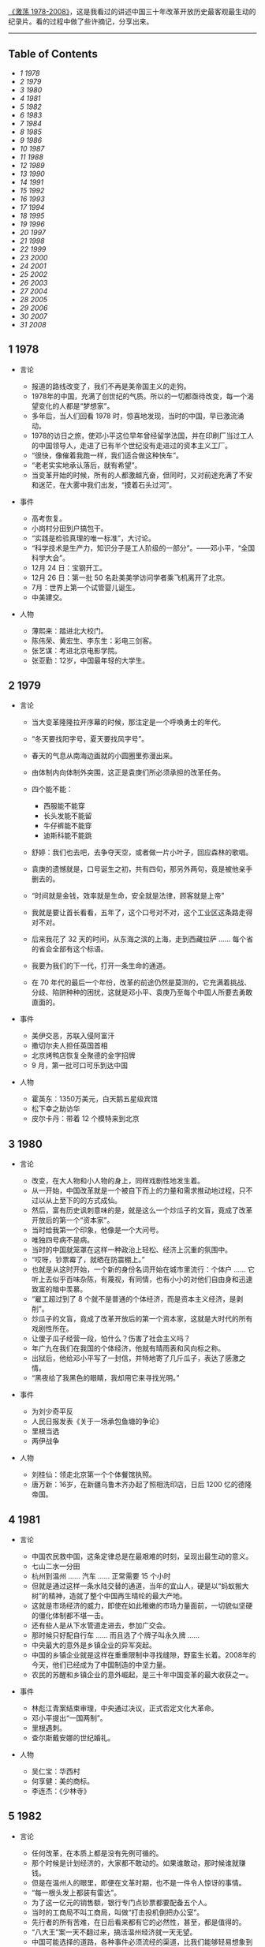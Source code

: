 [[http://movie.douban.com/subject/3817380/][《激荡 1978-2008》]]，这是我看过的讲述中国三十年改革开放历史最客观最生动的纪录片。看的过程中做了些许摘记，分享出来。

--------------

<<table-of-contents>>
** Table of Contents
<<text-table-of-contents>>

- [[sec-1][1 1978]]
- [[sec-2][2 1979]]
- [[sec-3][3 1980]]
- [[sec-4][4 1981]]
- [[sec-5][5 1982]]
- [[sec-6][6 1983]]
- [[sec-7][7 1984]]
- [[sec-8][8 1985]]
- [[sec-9][9 1986]]
- [[sec-10][10 1987]]
- [[sec-11][11 1988]]
- [[sec-12][12 1989]]
- [[sec-13][13 1990]]
- [[sec-14][14 1991]]
- [[sec-15][15 1992]]
- [[sec-16][16 1993]]
- [[sec-17][17 1994]]
- [[sec-18][18 1995]]
- [[sec-19][19 1996]]
- [[sec-20][20 1997]]
- [[sec-21][21 1998]]
- [[sec-22][22 1999]]
- [[sec-23][23 2000]]
- [[sec-24][24 2001]]
- [[sec-25][25 2002]]
- [[sec-26][26 2003]]
- [[sec-27][27 2004]]
- [[sec-28][28 2005]]
- [[sec-29][29 2006]]
- [[sec-30][30 2007]]
- [[sec-31][31 2008]]

#+BEGIN_HTML
  <div id="outline-container-1" class="outline-2">
#+END_HTML

** 1 1978
#+BEGIN_HTML
  <div id="text-1" class="outline-text-2">
#+END_HTML

- 言论  

   -   报道的路线改变了，我们不再是美帝国主义的走狗。
   -  1978年的中国，充满了创世纪的气质。所以的一切都亟待改变，每一个渴望变化的人都是“梦想家”。
   -  多年后，当人们回看 1978 时，惊喜地发现，当时的中国，早已激流涌动。
   -  1978的访日之旅，使邓小平这位早年曾经留学法国，并在印刷厂当过工人的中国领导人，走进了已有半个世纪没有走进过的资本主义工厂。
   -  “很快，像催着我跑一样，我们适合做这种快车”。
   -  “老老实实地承认落后，就有希望”。
   -  当变革开始的时候，所有的人都激越亢奋，但同时，又对前途充满了不安和迷茫，在大雾中我们出发，“摸着石头过河”。

- 事件  

   -   高考恢复。
   -  小岗村分田到户搞包干。
   -  “实践是检验真理的唯一标准”，大讨论。
   -  “科学技术是生产力，知识分子是工人阶级的一部分”。------邓小平，“全国科学大会”。
   -  12月 24 日：宝钢开工。
   -  12月 26 日：第一批 50 名赴美美学访问学者乘飞机离开了北京。
   -  7月：世界上第一个试管婴儿诞生。
   -  中美建交。

- 人物  

   -   薄熙来：踏进北大校门。
   -  陈伟荣、黄宏生、李东生：彩电三剑客。
   -  张艺谋：考进北京电影学院。
   -  张亚勤：12岁，中国最年轻的大学生。

#+BEGIN_HTML
  </div>
#+END_HTML

#+BEGIN_HTML
  </div>
#+END_HTML

#+BEGIN_HTML
  <div id="outline-container-2" class="outline-2">
#+END_HTML

** 2 1979
#+BEGIN_HTML
  <div id="text-2" class="outline-text-2">
#+END_HTML

- 言论  

   -   当大变革隆隆拉开序幕的时候，那注定是一个呼唤勇士的年代。
   -  “冬天要找阳字号，夏天要找风字号”。
   -  春天的气息从南海边画就的小圆圈里弥漫出来。
   -  由体制内向体制外突围，这正是袁庚们所必须承担的改革任务。
   -  四个能不能：

      -  西服能不能穿  
      -   长头发能不能留  
      -   牛仔裤能不能穿  
      -   迪斯科能不能跳  

   -   舒婷：我们也去吧，去争夺天空，或者做一片小叶子，回应森林的歌唱。
   -  袁庚的遗憾就是，口号诞生之初，共有四句，那另外两句，竟是被他亲手删去的。
   -  “时间就是金钱，效率就是生命，安全就是法律，顾客就是上帝”
   -  我就是要让首长看看，五年了，这个口号对不对，这个工业区这条路走得对不对。
   -  后来我花了 32 天的时间，从东海之滨的上海，走到西藏拉萨  ...... 每个省的省会全部有这个标语。
   -  我要为我们的下一代，打开一条生命的通道。
   -  在 70 年代的最后一个年份，改革的前途仍然是莫测的，它充满着挑战、分歧、陷阱种种的困扰，这就是邓小平、袁庚乃至每个中国人所要去勇敢直面的。

- 事件  

   -   美伊交恶，苏联入侵阿富汗  
   -   撒切尔夫人担任英国首相  
   -   北京烤鸭店恢复全聚德的金字招牌  
   -  9 月，第一批可口可乐到达中国  

-  人物  

   -   霍英东：1350万美元，白天鹅五星级宾馆  
   -   松下幸之助访华  
   -   皮尔卡丹：带着 12 个模特来到北京  

#+BEGIN_HTML
  </div>
#+END_HTML

#+BEGIN_HTML
  </div>
#+END_HTML

#+BEGIN_HTML
  <div id="outline-container-3" class="outline-2">
#+END_HTML

** 3 1980
#+BEGIN_HTML
  <div id="text-3" class="outline-text-2">
#+END_HTML

-  言论  

   -   改变，在大人物和小人物的身上，同样戏剧性地发生着。
   -  从一开始，中国改革就是一个被自下而上的力量和需求推动地过程，只不过以从上至下的的方式成仙。
   -  然后，富有历史讽刺意味的是，就是这么一个炒瓜子的文盲，竟成了改革开放后的第一个“资本家”。
   -  当时给我第一个印象，他像是一个大问号。
   -  唯独四号病不是病。
   -  当时的中国就笼罩在这样一种政治上轻松、经济上沉重的氛围中。
   -  “哎呀，钞票霉了，就晒在防震棚上。”
   -  也就是从这时开始，一个新的身份名词开始在城市里流行：个体户  ...... 它听上去似乎百味杂陈，有蔑视，有同情，也有小小的对他们自由身和迅速致富的暗中羡慕。
   -  “雇工超过到了 8 个就不是普通的个体经济，而是资本主义经济，是剥削”。
   -  炒瓜子的文盲，竟成了改革开放后的第一个资本家，这就是大时代的所有戏剧性所在。
   -  让傻子瓜子经营一段，怕什么？伤害了社会主义吗？
   -  年广九在我们在我国的个体经济，他就有晴雨表和风向标之称。
   -  出狱后，他给邓小平写了一封信，并特地寄了几斤瓜子，表达了感激之情。
   -  “黑夜给了我黑色的眼睛，我却用它来寻找光明。”

- 事件  

   -   为刘少奇平反  
   -   人民日报发表《关于一场承包鱼塘的争论》
   -  里根当选  
   -   两伊战争  

-  人物  

   -   刘桂仙：领走北京第一个个体餐馆执照。
   -  唐万新：16岁，在新疆乌鲁木齐办起了照相洗印店，日后 1200 忆的德隆帝国。

#+BEGIN_HTML
  </div>
#+END_HTML

#+BEGIN_HTML
  </div>
#+END_HTML

#+BEGIN_HTML
  <div id="outline-container-4" class="outline-2">
#+END_HTML

** 4 1981
#+BEGIN_HTML
  <div id="text-4" class="outline-text-2">
#+END_HTML

- 言论  

   -   中国农民救中国，这条定律总是在最艰难的时刻，呈现出最生动的意义。
   -  七山二水一分田  
   -   杭州到温州  ...... 汽车  ...... 正常需要 15 个小时  
   -   但就是通过这样一条水陆交替的通道，当年的宜山人，硬是以“蚂蚁搬大树”的精神，造就了整个中国再生晴纶的最大产地。
   -  这就是市场经济的威力，即使在如此稚嫩的市场力量面前，一切貌似坚硬的僵化体制都不堪一击。
   -  还有些人是从下水管道走进去，参加广交会。
   -  那时候只好配自行车  ...... 而且选了个牌子叫永久牌  ......
   -   中央最大的意外是乡镇企业的异军突起。
   -  中国的乡镇企业就是这样在重重限制中寻找缝隙，野蛮生长着。2008年的今天，他们已经成为了中国制造的中坚力量。
   -  农民的苏醒和乡镇企业的意外崛起，是三十年中国变革的最大收获之一。

- 事件  

   -   林彪江青案结束审理，中央通过决议，正式否定文化大革命。
   -  邓小平提出“一国两制”。
   -  里根遇刺。
   -  查尔斯戴安娜的世纪婚礼。

- 人物  

   -   吴仁宝：华西村  
   -   何享健：美的商标。
   -  李连杰：《少林寺》

#+BEGIN_HTML
  </div>
#+END_HTML

#+BEGIN_HTML
  </div>
#+END_HTML

#+BEGIN_HTML
  <div id="outline-container-5" class="outline-2">
#+END_HTML

** 5 1982
#+BEGIN_HTML
  <div id="text-5" class="outline-text-2">
#+END_HTML

- 言论  

   -   任何改革，在本质上都是没有先例可循的。
   -  那个时候是计划经济的，大家都不敢动的。如果谁敢动，那时候谁就赚钱。
   -  但是在温州人的眼里，即便在文革时期，也不是一件令人惊讶的事情。
   -  “每一根头发上都装有雷达”。
   -  为了这一亿元的销售额，银行专门点钞票都要配备五个人。
   -  当时的工商局不叫工商局，叫做“打击投机倒把办公室”。
   -  先行者的所有苦难，在日后看来都有它的必然性，甚至，都是值得的。
   -  “八大王”案一天不翻过来，搞活温州经济就一天无望。
   -  中国可能选择的道路，各种事件必须流经的渠道，比我们能够轻易想象到的，更窄。

- 事件  

   -   十二大：建设有中国特色社会主义。
   -  温州八大王。
   -  第三次人口普查，中国人过 10 亿。
   -  乃基和易利讯正式进入中国。

- 人物  

   -   刘永好：开始创业。
   -  任正非：转业到深圳。
   -  山口百会：《血疑》
   -  韩庆生：入狱，“技术投机倒把罪”。

#+BEGIN_HTML
  </div>
#+END_HTML

#+BEGIN_HTML
  </div>
#+END_HTML

#+BEGIN_HTML
  <div id="outline-container-6" class="outline-2">
#+END_HTML

** 6 1983
#+BEGIN_HTML
  <div id="text-6" class="outline-text-2">
#+END_HTML

- 言论  

   -   每个人对于他所属于的社会都负有责任，那个社会的弊病他也有一份。
   -  党是妈，厂是家，没钱找妈要，缺啥从家拿。
   -  在国营企业里，工人的身份是可以世袭的。
   -  饭碗虽然是铁的，但里面却是空的。
   -  上不封顶，下不保底  
   -   工钱工钱，做工才有钱  ...... 劳动劳动，劳动才有保。
   -  当时的上海只有三块广告牌，一块是日本三洋的广告，一块是中华牙膏的广告，一块就是他海盐衬衫总厂双燕牌衬衣的广告，竖在嵩山电影院上。
   -  在党报系统，在建国以来报道最多的先进人物，一个是雷锋，一个是焦裕禄，一个就是步鑫生。
   -  当一个企业家被政治化的光环笼罩的时候，悲剧的影子就已经蹑足而至了。
   -  只有厅局级以上的参观者，才能见到步鑫生本人，其他人一律只听录音报告。
   -  所以当时海盐城里变成，菜场里买菜的人，都穿了一套步鑫生产的西装。
   -  《一人沉浮，千人评说》
   -  回望三十年，很多事非已不再重要，今天，我们要向步鑫生致敬，这是他应得的。

- 事件  

   -   第一届春节联欢晚会。
   -  中国第一次依靠自己的力量，基本解决了 10 亿人口的吃饭问题。
   -  美国”先驱者“10号飞出太阳系。
   -  第一辆桑塔纳轿车在上海组装成功。

- 人物  

   -   郑俊怀：开始伊利之路  
   -   张海迪：“优秀共青团员”称号  
   -   小鹿纯子：《排球女将》
   -  宗庆后  

#+BEGIN_HTML
  </div>
#+END_HTML

#+BEGIN_HTML
  </div>
#+END_HTML

#+BEGIN_HTML
  <div id="outline-container-7" class="outline-2">
#+END_HTML

** 7 1984
#+BEGIN_HTML
  <div id="text-7" class="outline-text-2">
#+END_HTML

-  言论  

   -   人们注意到，老人特意将落款写成 1984 年1月 26 日，表明他在离开深圳那一天的时候，已经有了这个评价。
   -  所有在商业获得成功的人，都是冒险家、变革家和实干家，三十年来的中国，也不例外。
   -  当年，王石正是在这里倒玉米饲料，掘得了“第一桶金”。
   -  39000块钱对于一个工程师来讲，可能是接近他一生收入的总和了，不算退休金的话。
   -  当万科、联想、海尔、健力宝等企业，集束式地诞生在 1984 年的时候，我们不得不给这一年定义一个名词：公司元年。
   -  手术刀不如剃头刀，搞原子弹不如卖茶叶蛋的。
   -  更多的人是从赚钱回到赚钱，王石可能从最开始的赚钱，慢慢慢慢地过度到了做一个企业，做一份很好的事业。
   -  王石亲自带队上街推销股票。
   -  “君万风波”是第一股东对一家上市公司的经营提出异议。
   -  不当老板是王石最伟大也最成功的地方。
   -  成功属于这样的人们，他们抓住了被别人看作障碍的机遇。

- 事件  

   -   奥运会金牌“零的突破”。
   -  温饱两字不再是梦想。
   -  改革主战场从农村转向城市。
   -  中关村，两海两通。
   -  AT&T被拆分。
   -  福建 55 位厂长发表：《请给我们松绑》
   -  健力宝诞生，“中国魔水”
   -  AIDS病毒被发现。

- 人物  

   -   张瑞敏：开始去山东当厂长  
   -   柳传志：开始创立联想  
   -   潘宁：手工锤敲出两台冰箱，科龙的前身。
   -  赵新先：“三九胃泰“，深圳笔架山  
   -   迈克戴尔：退学  
   -   桑迪和伦纳迪：五美元注册了  cisco

#+BEGIN_HTML
  </div>
#+END_HTML

#+BEGIN_HTML
  </div>
#+END_HTML

#+BEGIN_HTML
  <div id="outline-container-8" class="outline-2">
#+END_HTML

** 8 1985
#+BEGIN_HTML
  <div id="text-8" class="outline-text-2">
#+END_HTML

-  言论  

   -   在恐惧中诞生的渴望，即是强大的，也是带有破坏力的，在整个 80 年代，对物质短缺的恐惧以及对急速扩大生产的渴望，构成了商业世界的所有矛盾与表象。
   -  从没有到有，就是个“填空白时期”。
   -  中国的这个消费能级增长非常快，就在闲谈之间，中国的消费能级就从“百元级”跨进了“千元级”，一步就跨进去了。
   -  中国的事情往往会一哄而上，一旦气候合适，就会形成野蛮生长。
   -  当时的人们，对于能够在自己的品牌上，加一个洋后缀，感到兴奋不已。
   -  黄牛，黑市上的一张彩电票子，能达到一千元左右。
   -  你不知道现在的老百姓都喜欢喝咖啡。
   -  当商业精灵从禁锢中释放出来的时候，它往往是过度兴奋的，是忙乱的，是无序的，它的成熟需要一个渐进的过程。
   -  当时的引进浪潮有两个特点，一个是无序性，一个是同质化。
   -  繁荣本身已经埋下毁灭的种子。

- 事件 

   -  “一龙生九子”
   -  “浪潮消费”
   -  “诸侯经济”
   -  中国第一个南极考察站长城站建成。
   -  “君子兰泡沫”
   -  9月 10 日，第一个教师节。

- 人物  

   -   王选：计算机激光照排系统 
   -  《艾柯卡自传》
   -  “打工皇后”吴士宏辞职进入 IBM 公司  
   -   周润发：《上海滩》开播  

#+BEGIN_HTML
  </div>
#+END_HTML

#+BEGIN_HTML
  </div>
#+END_HTML

#+BEGIN_HTML
  <div id="outline-container-9" class="outline-2">
#+END_HTML

** 9 1986
#+BEGIN_HTML
  <div id="text-9" class="outline-text-2">
#+END_HTML

-  言论  

   -   一个人的生命的戏剧性，往往是时代赋予他的。因此，在这个人的身上所展现出来的意义，便天然地带有时代的伟大与局限。
   -  他把皮儿卡丹当成了羊皮袄。
   -  “砖头砸死人不偿命”。
   -  他用看得见的富裕来抵抗所有的质疑。
   -  我看到七八条大汉坐在那个地方在抽烟、休息，每个人的桌子上放着一个王八盒子。
   -  “有财更有才，来才更来财”。
   -  在一个梦想与狂想交织的年代，禹作敏式的农民企业家想要扮演一个更大的角色，这是所有悲喜剧的根源所在。
   -  “中国改革的三大典型，南有深圳，北有首钢，中间还有一个大邱庄”。
   -  “应当把那个土字去掉，我就是皇帝”。
   -  而在村边的乱草中，人们已经无法找到禹作敏的坟墓了。
   -  他用农民式的勇敢打碎了贫穷的锁链，而也因为农民式的劣根性付出了惨重的代价，他的勇敢和代价是一代中国农民走向进步的全部缩影。

- 事件  

   -   挑战者号意外爆炸。
   -  切尔诺贝利核事故。
   -  沈阳防暴器械厂是建国以来第一家宣告破产的企业，中国企业从此有了退出机制。
   -  上海飞乐股票。

- 人物  

   -   陈永贵：担任过国务院副总理的农民，酣睡中去世。
   -  杨元庆：从上海交大毕业，加入联想。
   -  张朝阳：从清华毕业，赴美 MIT 留学。
   -  荣智健：加入中信泰富。
   -  崔健：《一无所有》
   -  北岛、顾城：诗歌风靡全国。

#+BEGIN_HTML
  </div>
#+END_HTML

#+BEGIN_HTML
  </div>
#+END_HTML

#+BEGIN_HTML
  <div id="outline-container-10" class="outline-2">
#+END_HTML

** 10 1987
#+BEGIN_HTML
  <div id="text-10" class="outline-text-2">
#+END_HTML

- 言论  

   -   在 1987，打开国门已经是一种共识，但是，因此而引发的冲撞和误解，确实人们始料未及的。
   -  我 24 小时之内会把这条路封掉。
   -  你别看他在马路上开的时候，他的面板什么的都很平很光滑，但你看你都会吓一跳，那真的是工人师傅拿着榔头铛铛裆，这么一榔头一榔头敲出来的。
   -  上海汽车厂全面的产量（三千量）还不敌外国的汽车公司一天的产量。
   -  在这次引资中，中国经济界第一次接触到了“合资”这个概念。
   -  “我是中华人民共和国机械工业部部长，我叫周子健，我要见你们厂长”。
   -  德国人马丁在参与项目谈判之余，甚至还参与了中国第一部合资法的起草。
   -  开放是一个渐进的过程，它不仅需要试探、约定和融合，在某些时刻，它还需要妥协。
   -  初则学商战于外人，继则与外人商战，非富无以保邦，非强无以保富。

- 事件  

   -   大兴安岭火灾。
   -  肯德基在北京前门正式开出了它在中国的第一家店。

- 人物  

   -   宗庆后：开办娃哈哈  
   -   怀汉新：黄江保健品厂，后来的“太阳神”
   -  任正非：创办华为  
   -   费翔：《冬天里的一把火》

#+BEGIN_HTML
  </div>
#+END_HTML

#+BEGIN_HTML
  </div>
#+END_HTML

#+BEGIN_HTML
  <div id="outline-container-11" class="outline-2">
#+END_HTML

** 11 1988
#+BEGIN_HTML
  <div id="text-11" class="outline-text-2">
#+END_HTML

- 言论  

   -  1988 年的“物价闯关”，是三十多年改革史上为数不多，也是最惊心动魄的一次失败实验。
   -  一斤肉两斤蛋三斤鱼。
   -  此前，中国的价格一直都是计划控制，连火柴上涨几分钱，都需要政治局开会讨论决定。
   -  价格改革，就是把价格放开，而在老百姓看来，价格放开，就是涨价。
   -  放调结合双轨制。
   -  十亿人民九亿倒，还有一亿在寻找。
   -  当我们用“闯关”这个词汇，来定义一场经济改革的时候，它的内在风险和悲壮气息，便最直接地呈现了出来。
   -  上海居民购买铝锅要以旧换新，一只换购一只，新婚户要凭女方 1988 年8月 29 日以后的结婚证书和户口簿，才可以购买铝锅两只，铝壶一只。
   -  捧起饭碗吃肉，撂下筷子骂娘。
   -  改革是一场非常复杂，非常艰巨的革命，理想化的方案是没有，不可能一帆风顺，不可能一改就灵。

- 事件  

   -   天安门城楼开始对普通百姓开放。
   -  海南岛正式成为中国的第三十一的省和最大的经济特区。

- 人物  

   -   高西庆、王波明：从华尔街回到北京，筹建中国的股票交易所。
   -  王文京：创办用友软件公司  
   -   王朔：四部作品上荧幕，“王朔年”
   -  杨百万：倒卖国库券  

#+BEGIN_HTML
  </div>
#+END_HTML

#+BEGIN_HTML
  </div>
#+END_HTML

#+BEGIN_HTML
  <div id="outline-container-12" class="outline-2">
#+END_HTML

** 12 1989
#+BEGIN_HTML
  <div id="text-12" class="outline-text-2">
#+END_HTML

-  言论  

   -   中国改革的伟大及戏剧性，正体现在它对自身惰性的对抗，以及一次次的悲壮突围。
   -  “钓鱼工程”
   -  企业的退出机制没有  ...... 该死的企业死不了，应该活下去的企业也活不好。
   -  在凶险时求生机，于无声处听惊雷，这就是 1989 年的中国。
   -  于是从这时候开始，在开往全国各地的火车上，出现了一个个匆忙的身影，他们被成为“讨债大军”。当时一些国营中小企业，甚至有超过一半的人被派出去讨论。
   -  当年，纠缠不清的三角债，还早就了一批讨债能人。
   -  “省长一支笔”。
   -  在朱镕基紧逼之下，全国的清理工作有了一定的进展，但直到 1992 年小平南巡，中国经济重新活跃之后，三角债问题才彻底解决。
   -  即使在最最低潮的时刻，中国仍然在改革的轨道上艰难前进，这是三十年留给后人的最弥足珍贵的精神财富。

- 事件  

   -   北京，易货博览会，完成交易额 8 亿多人民币。
   -  在这年的春夏之交，北京，发生了一场政治风波。
   -  10月，希望工程在北京设立。
   -  日本三菱房地产公司宣布收购洛克菲勒中心，媒体惊呼“美国的象征被日本人买走了”。
   -  柏林墙倒塌，冷战结束了。

- 人物  

   -   蒋锡培：将自己投资 180 万的电缆厂捐给集体。
   -  史玉柱：卖汉卡成了百万富翁。
   -  裘伯君：写出中国第一个商业软件 WPS。
   -  齐秦：《大约在冬季》

#+BEGIN_HTML
  </div>
#+END_HTML

#+BEGIN_HTML
  </div>
#+END_HTML

#+BEGIN_HTML
  <div id="outline-container-13" class="outline-2">
#+END_HTML

** 13 1990
#+BEGIN_HTML
  <div id="text-13" class="outline-text-2">
#+END_HTML

- 言论  

   -   中国的改革浪潮正是从这一年开始，从南方悄然北上，驻足于长江三角洲。
   -  在 1990 年，你听到了吗？火车重新启动的隆隆声响；你看到了吗？变革的大风让旗帜重新飞扬。
   -  什么叫“白织公司”......厂里边根本就赚不到钱了  ......
   -   只有浦东宣布开发开放，带动上海的开发开放，才是中国改革开放的大门，向全世界敞开。事实上邓小平也曾对此做出过自己的解释，考虑深圳开放是因为它对着香港，开放珠海是因为它对着澳门，开放厦门是因为它对着台湾，开放海南汕头是因为它们对着东南亚，而浦东就不一样了，浦东面对的是太平洋，是欧美，是全世界。就这样，浦东开放的方向被确定下来了，这就是，成为太平洋西岸的金融中心。
   -  当时实际上只有两种股票，一个叫“小飞乐”，一个叫“延中实业”。
   -  “老子今天出 50 块钱，当一回股东老板”。
   -  股市及资本在中国的复活，意味着计划经济的最后一块基石，被猛然击碎。
   -  如果说，在整个 80 年代，以深圳特区为标志，是一个“广东时代”，那么从 90 年代的第一个春天起，以浦东开发为起点，一个全新的“上海时代”拉开了序幕。
   -  开业那天，挂牌交易的只有 8 支股票，俗称“老八股”。
   -  不过，无论创市的过程是怎样的稚拙忙乱，中国的资本市场，还是在 90 年底形成了自己的双市格局。
   -  中国的老百姓，在经过对股票这一事物的短暂“恐惧”之后，瞬间迸发出集体狂热，个人投资意识也从那时候开始显现。
   -  轰隆隆的雷雨声在我的窗前，怎么也难忘记你离去的转变，孤单单的身影后寂寥的心情，永远无怨的是我的双眼。

- 事件  

   -   联想：“人类失去联想，世界将会怎样？”
   -  哈勃望远镜  
   -   东欧巨变  

-  人物  

   -   杨怀定：“杨百万”
   -  张近东：苏宁交家电  
   -   倪润峰：长虹成为全国最大的彩电企业。
   -  汪国真：《年轻的风》
   -  尉文渊：上海证券交易所第一任总经理。

#+BEGIN_HTML
  </div>
#+END_HTML

#+BEGIN_HTML
  </div>
#+END_HTML

#+BEGIN_HTML
  <div id="outline-container-14" class="outline-2">
#+END_HTML

** 14 1991
#+BEGIN_HTML
  <div id="text-14" class="outline-text-2">
#+END_HTML

- 言论  

   -   当“商战”这个名词出现在中国报刊的时候，它意味着短缺经济的彻底终结，一个物质过剩的新时代开始了。
   -  在当时的郑州市，消费者有史以来，第一次感受到我是上帝  
   -   中原之行哪里去，中原亚细亚  
   -   竞争是市场活力的催化剂，所有的参与者，要么被它激活，要么被它淘汰，在郑州商战中，中国人第一次见识了这条市场经济的游戏规则。
   -  就是因为第一轮商战，给郑州市培养了一大批商业人才，使得郑州市的整个商业的平均水平有了一个大幅度的提升，所以说到了后来“狼来了”的时候，其实郑州市的商业已经都成熟了，完全足以应对了。
   -  一个恢复自信的中国又回来了，商业的细胞开始复苏，一切都变得更加的忙乱而骚动，一切，让我们重新想象。

- 事件  

   -   委屈奖  
   -   抄价格，做调整  

-  人物  

   -   王遂舟  
   -   潍坊市长，陈光，陈卖光  
   -   王均瑶，胆大包天  
   -   皇甫平  

#+BEGIN_HTML
  </div>
#+END_HTML

#+BEGIN_HTML
  </div>
#+END_HTML

#+BEGIN_HTML
  <div id="outline-container-15" class="outline-2">
#+END_HTML

** 15 1992
#+BEGIN_HTML
  <div id="text-15" class="outline-text-2">
#+END_HTML

-  言论  

   -   回首过往，南巡讲话对于决定中国改革的走向，加速经济发展所起到的作用之大，真是怎么估量都不过分。
   -  历史的灵感往往一闪而过，这种难忘的非常时刻并不多见，在很多人的记忆中，1992年，正是这样的非常时刻。
   -  在意识形态领域，它果断地终止了“姓资姓社”之类的讨论，是继 1978 年之后的第二次思想大解放。
   -  中国改革，90年代之前可逆，90年代后不可逆。
   -  在北京，每个月就会多出 2000 家公司来，到了 8 月22日，全北京库存的公司执照竟然全部发光，不得不紧急从天津调运一万个执照来救急。
   -  有趣的是，王石也送了，送了两车皮罐头，王石当时是贸易公司。
   -  八十年代是一个制造的年代，会生产，是一个优秀的企业家；到了九十年代，流通型企业家成了一个国家的英雄。
   -  上帝欲使人灭亡，必先使其疯狂。
   -  他是伟人，伟人是不管具体事情的，但具体的事情总要有人管的呀。“泥足伟人”
   -  在一个风云激荡的岁月，一代中国人在逼近现代商业文明时的种种追求与狂想，甚至他们的浮躁与幼稚，都是应该受到尊重的，让我们给悲剧一些掌声。

- 事件  

   -  92 派 

- 人物  

   -   牟其中：罐头换飞机  
   -   何阳：点子大王  
   -   迟斌元受珠海政府重奖  
   -   仰融带领华晨在纽交所上市  
   -   吕梁：百万股民炒深圳  
   -   克林顿：二战后美国最长的经济繁荣期  

#+BEGIN_HTML
  </div>
#+END_HTML

#+BEGIN_HTML
  </div>
#+END_HTML

#+BEGIN_HTML
  <div id="outline-container-16" class="outline-2">
#+END_HTML

** 16 1993
#+BEGIN_HTML
  <div id="text-16" class="outline-text-2">
#+END_HTML

-  言论  

   -   在这次两会上，代表们就餐第一次不再需要粮票。
   -  质量问题的浮现，是短缺时代投射在中国经济上的最后一抹阴影。
   -  那是 90 年代初的中国，新闻媒体其实并不习惯，也不敢于做批评报道。
   -  对假冒伪劣的宣战，具有道德和商业上的双重意义，然而，它的进展远没有人们想象中的那么顺利。
   -  在“质量万里行”的活动中，我们感觉到的突出问题就是地方保护。
   -  中国奇迹的诞生，很大程度上要归功于地方的竞争。
   -  这是改革开放以来，“中国制造”第一次经受大规模的质量检验。
   -  从 1993 年的“质量万里行”，到 2008 年的三鹿奶粉事件，对于假冒伪劣的战争，迄今没有到宣告胜利的时候。
   -  5月，中央电视台推出了一个杂志式的电视栏目《东方时空》，很多中国人，由此养成了早晨看电视的习惯。

- 事件  

   -  1987 杭州武林门烧假鞋  
   -   在福建，一个农民因为给橘树喷农药而中毒身亡。
   -  质量万里行  
   -   王海：民间打假家  

-  人物  

   -   冯仑、潘石屹：地产圈的“万通系”。
   -  熊晓鸽：风投行业正式进入中国。
   -  李晓华：购买了中国第一辆法拉利  

#+BEGIN_HTML
  </div>
#+END_HTML

#+BEGIN_HTML
  </div>
#+END_HTML

#+BEGIN_HTML
  <div id="outline-container-17" class="outline-2">
#+END_HTML

** 17 1994
#+BEGIN_HTML
  <div id="text-17" class="outline-text-2">
#+END_HTML

-  言论  

   -   即将讲述的这场“柳倪之争”，是“中国制造”在十字路口的一次艰难抉择。
   -  倪光南的加盟使得联想终于有了自己的“技术名片”。
   -  今天我的发言是最不像总裁的一次，十一年了，让我的泪忘情自由的流淌一次吧，请大家原谅。
   -  刘韧，谢谢你的好意，没有这种可能。
   -  在某些时刻，个人恩怨与历史的深层矛盾是无法分辨清楚的。
   -  联想在 1994 年的选择，在某种意义上决定了“中国制造的方向”，在未来的 10 多年间，它将靠成本低廉的优势，现在国内取得市场成功，继而又把这把火烧到了全世界。
   -  君子无所争，其争也君子。

- 事件  
-  人物  

   -  5 月，76岁的曼德拉成为南非首任黑人总统，此前，这位老人三分之一的生命时间，实在监狱中度过的。
   -  李阳，疯狂英语。
   -  江南春：永怡广告公司，分众传媒电梯广告屏  
   -   卢旺达种族大屠杀  
   -   三峡开工  
   -   第一部进口美国大片《亡命天涯》

#+BEGIN_HTML
  </div>
#+END_HTML

#+BEGIN_HTML
  </div>
#+END_HTML

#+BEGIN_HTML
  <div id="outline-container-18" class="outline-2">
#+END_HTML

** 18 1995
#+BEGIN_HTML
  <div id="text-18" class="outline-text-2">
#+END_HTML

- 言论  

   -   在1995年，人们对商业的想象是这样的：奇迹是可以瞬间诞生的，罗马是可以一日建成的，胆大可以包天，想到就能做到  ...
   -   海尔是中国企业管理的一本教科书。
   -  而在一开始，他的起点却非常的低。在海尔管理制度的形成过程中，张瑞敏制定的第一条规范居然是“不准在车间大小便”。
   -  电冰箱公司呢，有一个材料库，五层楼。五层楼的玻璃有 2945 块。这 2945 块玻璃上，没一块玻璃上都有两个编码。
   -  张瑞敏只有一个选择：“先做一个恶人”。
   -  “伟人首先是恶人”。
   -  作为一个阶段性的经验，海尔让人们在那个时代，看到了规范化管理和企业文化的力量。
   -  在北京，张树新为她的公司瀛海威竖起指路牌：“中国人离信息高速公路有多远？向北 1500 米。”
   -  如何改造企业？
   -  现代企业制度的基本特征是：产权清晰、权责明确、政企分开、管理科学。
   -  人人是人才，赛马不相马。
   -  海尔是海。
   -  在 1995 年，跟狂歌猛进的秦池、三株等企业相比，海尔也许并不是最耀眼的一个，然而，它却以冷静和内敛，在那个狂热的年代留下了独特的身影。它的企业文化，代表了当时中国公司最成熟的一面，它摸索出来的管理经验，最终融入了“中国制造”的血液中。
   -  制造产品必须先造人。
   -  海尔应像海，唯有海能以博大的胸怀纳百川而不嫌弃细流，容污浊且能净化为碧水。
   -  福布斯第一个中国首富：做饲料出身的刘永好。

- 事件  
-  人物  

#+BEGIN_HTML
  </div>
#+END_HTML

#+BEGIN_HTML
  </div>
#+END_HTML

#+BEGIN_HTML
  <div id="outline-container-19" class="outline-2">
#+END_HTML

** 19 1996
#+BEGIN_HTML
  <div id="text-19" class="outline-text-2">
#+END_HTML

-  言论  

   -   在与跨国公司的竞争中，发动价格战和高调宣扬民族品牌，是中国企业最为奏效的两大法宝，但是，也是仅有的两大法宝。
   -  1996年，本土彩电企业陷入最艰难的苦战时刻。
   -  彩电业的价格大战，就在这样一种“产业报国”的氛围之中拉开大幕。
   -  降价之后是重组。
   -  长虹，用这种非常手段，解决了政府无力来解决的产业整合问题。在新中国经济史上，第一次让人们看到了市场这只“无形之手”超越政策的神奇力量。
   -  1996年，企业破产达到了高潮，总计 6232 家，超过了过去 9 年的总和。
   -  杀人一千，自损八百。
   -  1996年，杨致远带领雅虎在纳斯达克上市，让很多最初上网的人认为，雅虎就是互联网。
   -  长虹的衰弱，应该始于 1998 年囤积彩管大战。
   -  2005年 4 月16日，在这个特意挑选的休息日，长虹公布了 2004 年年报，抛出了中国股市有史以来上市公司亏损之最。价格战的发明者和坚决的拥护者，为最后的豪赌交出了昂贵的学费。倪润峰第二次退出了江湖。
   -  到 2007 年，中国将全面思考价格战对中国制造带来的利弊。倪润峰为中国企业家们种下的基因，来到了变革的时刻。
   -  一个让你获得巨大成功的战略，很可能成为阻拦你进步的最大障碍，这条定律正发生在 1996 年的长虹，和中国家电企业身上。

- 事件  

   -   武汉：按斤论两卖彩电  
   -   上海诞生中国第一家网吧  
   -   克隆样多利诞生  
   -   联合国通过《全面禁止核试验条例》

- 人物  

   -   王军霞，亚特兰大 5000 米冠军。
   -  赵新先，“抓大放小”。
   -  红塔集团，59岁现象大讨论。

#+BEGIN_HTML
  </div>
#+END_HTML

#+BEGIN_HTML
  </div>
#+END_HTML

#+BEGIN_HTML
  <div id="outline-container-20" class="outline-2">
#+END_HTML

** 20 1997
#+BEGIN_HTML
  <div id="text-20" class="outline-text-2">
#+END_HTML

- 言论  

   -   在人民的印象中，那是一个没有元宵的元宵节。
   -  3月 3 日，美国《时代》杂志创刊 74 周年，邓小平第八次登上了它的封面。题为《下一个中国》。封面上的老人此时已经安然离去，他凝望着这个生机勃勃的中国，这件他留给世界最精彩的作品。
   -  深圳由于背靠“东方之珠”香港，所以它发展成为一个“超级巨婴”；珠海背靠的是干瘪的小兄弟“澳门”，它怎么也发育不起来。
   -  最后史玉柱同志老不高兴，“怎么来个副的”。
   -  当史玉柱成为一个区域发展政绩工程的标杆的时候，他就要去干他力所不能及的事情。
   -  三株最早是在农村刷墙的。
   -  在相当长的时间里，激进主义一直是中国商业的主流思潮，因为当时有太多的成功传奇，为之推波助澜。
   -  三条断裂带像三枚定时炸弹，在等待集中爆发的机会。
   -  在 1997 年之前，所有的中国本土企业家，90%的精力都放在营销上，在做广告，经历了这一次集体的失败之后，企业家们开始把他的精力放到更扎实的一些企业内功的建设上面。在此之后，中国的企业以及“中国制造”，慢慢走上理性的年代。

- 事件  
-  人物  

   -   姜伟：万言书《我的错误》
   -  吴炳新：“我的资金一年能够转 12 圈”。

#+BEGIN_HTML
  </div>
#+END_HTML

#+BEGIN_HTML
  </div>
#+END_HTML

#+BEGIN_HTML
  <div id="outline-container-21" class="outline-2">
#+END_HTML

** 21 1998
#+BEGIN_HTML
  <div id="text-21" class="outline-text-2">
#+END_HTML

- 言论  

   -   不管前面是”地雷阵“，还是”万丈深渊“，我将勇往直前，义无反顾，鞠躬尽瘁，死而后已。
   -  中国公司的变革以 1998 年为分水岭，此前的主题是经营机制的转变，此后则是产权制度的创新。
   -  国退民进，抓大放小  
   -   他提出的“全面收购中国胶卷企业”的计划，一经推出，就被认为是荒诞不经的计划。
   -  如果说柯达的现状是焦头烂额的话，那么中国胶卷业则算得上走投无路了。在 80 年代短短 10 年的时间里，中国建成了 7 家胶卷工厂，成为世界上拥有胶卷企业最多的国家。
   -  起步之初，所有的改革都试图在既定的“棋局”内解决问题，而最后，不得不“破局”而出，再寻出路。
   -  每年近 100 万职工下岗，减少国企负担数百亿元，而这一切换来的是国企利润 22 倍的增长。
   -  历史并不承诺每个事件以圆满的结局。
   -  总有一种力量，让我们泪流满面。

- 事件  

   -  Google 创立  
   -  1998 年7月，福利分房制度寿终正寝。

- 人物  

   -   李经纬：与三水市政府撕破脸。
   -  克林顿：拉链门  
   -   牛跟生：挥泪离开伊利  

#+BEGIN_HTML
  </div>
#+END_HTML

#+BEGIN_HTML
  </div>
#+END_HTML

#+BEGIN_HTML
  <div id="outline-container-22" class="outline-2">
#+END_HTML

** 22 1999
#+BEGIN_HTML
  <div id="text-22" class="outline-text-2">
#+END_HTML

-  言论  

   -   当1999年的最后一缕阳光消失在天际时，全球各地的人们，开始聚集到城市的中心，等待这一个百年世纪的告别。
   -  对西方人来说，1999年之前，中国只是一个陌生的现象，而从此之后，中国成为一个必须搞懂的现象。
   -  风云际会，财富鞠躬  
   -   这场华丽的财富论坛，让年轻的中国企业家第一次站到了国际舞台上，尽管他们显得那么的好奇和稚嫩。
   -  远大的公务机，远远地离我们大概有 1 公里的时候，看到有一个细微的动作，这架飞机很得意地很优雅地左右摇晃了一下翅膀。
   -  张剑张跃兄弟：“我早知道做民航班机来了，我的飞机太小了。”
   -  中国大步融入世界，世界重新认识中国，在 1999 年，两种脚步声渐行渐近，已倾耳可闻。

- 事件  

   -   神州一号发射成功。
   -  澳门回归。
   -  普京就职总统。

- 人物  

   -   马云：创办阿里巴巴  
   -   马化腾：创办  OICQ
   -   四人组：携程网创立  
   -   陈天桥：借 50 万创立盛大  
   -   联合总裁：当当网创立  

#+BEGIN_HTML
  </div>
#+END_HTML

#+BEGIN_HTML
  </div>
#+END_HTML

#+BEGIN_HTML
  <div id="outline-container-23" class="outline-2">
#+END_HTML

** 23 2000
#+BEGIN_HTML
  <div id="text-23" class="outline-text-2">
#+END_HTML

-  言论  

   -   总有一种力量，它让我们重新抖擞精神，总有一种力量，它驱使我们不断寻求，”正义、爱心、良知“，这种力量来自于你，来自于你们中间的每一个人。
   -  我们的股市最大的问题，是一个没有规矩的赌场。就是说得更明白一点，有的人可以看别人的牌，但是不受惩罚。
   -  刘姝威：正义终将战胜邪恶，你不要怕，我支持你。
   -  先规范再发展还是先发展再规范？
   -  2001年 3 月23日，中国证监会发布对 10 家基金管理公司的检查报告，只有 2 家未发现相关异常交易行为。
   -  要保证那些信息的弱势方面，能够拿到足够的信息。
   -  在改革开放的 30 年中，舆论界与理论界一直是变革的推进者之一，无数的记者和学者，以他们的良知和专业知识，捍卫了这个社会的法制和伦理底线。
   -  这一年，从 1997 年就开始困扰全世界的千年虫问题，被证明是虚惊一场。但它提醒了我们，人类在信息化的道路上走的越远，需要承受的风险就越大。

- 事件  

   -   靠价格战赶走跨国公司的中国彩电业，首次出现全行业亏损。
   -  厦门远华走私案  
   -   银广厦坍塌  
   -  1 月，美国在线 1620 亿美元收购时代华纳公司，成为全球最大并购案。
   -  三大门户完成上市融资。

- 人物  

   -   吴鹰：小灵通搅乱移动市场。

#+BEGIN_HTML
  </div>
#+END_HTML

#+BEGIN_HTML
  </div>
#+END_HTML

#+BEGIN_HTML
  <div id="outline-container-24" class="outline-2">
#+END_HTML

** 24 2001
#+BEGIN_HTML
  <div id="text-24" class="outline-text-2">
#+END_HTML

- 言论  

   -   互联网的力量，让很多中国人知道  9.11 事件发生的时间，比美国总统布什，仅仅晚了 3 分钟。
   -  没有意识形态的困扰，没有灰色的原罪，没有制度的羁绊，互联网经济第一次让财富游戏在阳光下进行。
   -  C2C(Copy to China)，搜狐拷贝雅虎。
   -  这个时候，有一家名为“中华网 (china.com)”的网站，抢了三大门户的风头，率先在纳斯达克上市，而它手中的致胜法宝就只是一个域名。
   -  中华网的这次上市，让很多人第一次知道了，什么叫做风险投资。
   -  互联网提供了无限的想象力，互联网精灵的尖叫，是传统公司走向覆灭的丧钟。
   -  互联网史上最悲壮的英雄就是王峻涛。
   -  当马云口袋里只剩下一块钱的时候，他给人的感觉，他起码还有一个亿。
   -  互联网是一个机会，是唯一一个年轻的中国公司，全面战胜跨国公司的机会，它是一道光，照亮了一代人的光荣与梦想。
   -  各位请注意，“中国制造”来了。

- 事件  

   -   申奥成功  
   -   足球出线  
   -   加入  WTO

-  人物  

   -   尼格洛庞帝：中国互联网行业的启蒙者。
   -  王峻涛：《大连金州没有眼泪》，创办 8848。
   -  亿唐：“明黄的一代”。
   -  股市庄家吕梁失踪。
   -  吴敬琏：“中国股市是个大赌场”。
   -  乔布斯：ipod。

#+BEGIN_HTML
  </div>
#+END_HTML

#+BEGIN_HTML
  </div>
#+END_HTML

#+BEGIN_HTML
  <div id="outline-container-25" class="outline-2">
#+END_HTML

** 25 2002
#+BEGIN_HTML
  <div id="text-25" class="outline-text-2">
#+END_HTML

- 言论  

   -  2002 年初的中国，“接轨”成了整个社会最流行的一个词。
   -  2002年 1 月，中国模拟移动通信网伴随着新年钟声全面关闭，中国移动通信全面进入“数字时代”。
   -  针对产权制度的创新，是中国企业改革向纵深拓进的重大战略，其成败得失迄今仍未定论。
   -  那些在市场攻伐中霸气十足的企业家们，在产权制度的变革上却战战兢兢，如履薄冰，这是改革史上最让人感慨的一个景象。
   -  实际上，在 21 世纪初的中国，人们对贫富差距的感知越来越强烈，而刘晓庆恰好成了一个靶子。
   -  产权问题如同一道风险莫测的大坎，跨过去的，连滚带爬，心存侥幸，跨不过去的，自怨自艾，不堪回首。
   -  2月，中国人开始习惯用短信百年。据说这个春节，共有 70 万条短信从手机发出，移动运营商笑得合不拢嘴。

- 事件  

   -   联想“拐大弯”。
   -  春兰改制被叫停。
   -  MBO：企业管理者收购企业股权。

- 人物  

   -   张济时：TCL创始人  
   -   潘石屹、张欣：“长城下的公社”
   -  姚明：中国向美国出口的最大宗的“单个商品”
   -  张艺谋：《英雄》

#+BEGIN_HTML
  </div>
#+END_HTML

#+BEGIN_HTML
  </div>
#+END_HTML

#+BEGIN_HTML
  <div id="outline-container-26" class="outline-2">
#+END_HTML

** 26 2003
#+BEGIN_HTML
  <div id="text-26" class="outline-text-2">
#+END_HTML

- 言论  

   -   靠固定资产投资、房地产繁荣，以及外向型的”中国制造“，中国经济在 2003 年终于形成三大引擎，在全球经济动荡的时刻，”这边风景独好“。
   -  当时，温州市场的房价，已经被本地老板和回乡置业的游子们，炒到没平米 3000 元以上，而在 650 公里以外的国际大都市上海，其中环线附近的房子，每平米却连 2000 元都不到。
   -  2001年 8 月18日，在这个特意挑选，充满财富味道的日子里，120个温州人，带着大量先进，从上海火车站涌出，浩浩荡荡地杀向各个售楼处，这是有史可查的第一个“温州购房团”。组织者正是那个为了拉广告的陈康汉。
   -  温州人炒房，几乎就像是进菜场去买小白菜。
   -  上海楼市出现了，排队的时候，雇民工排队，而且这个号码，民工排了队以后，他可以转让，一个号码，至少都是 10 万元以上。
   -  当一个产业进入非理性繁荣的时刻，投机往往具有更大的传奇性。
   -  在刚刚过去的 2003 年，中国房地产行业的总投资超过了 1 万亿元，有人感慨到，中国已经成为了世界最大的建筑工地。
   -  “中国制造”和地产热，直接营造出一个内外俱旺的经济景象。
   -  许多城市，甚至不得不关闭景观用灯，才能勉强度过那个夏天。
   -  载人飞船“神舟五号”成功发射。
   -  繁荣常常是非理性的，不确定的，它充满了让人亢奋的气息，同时也埋下新的、危机的种子。

- 事件  

   -   太太购房团。
   -  “温州炒房团”八宗罪。
   -  哥伦比亚号航天飞机坠毁。

- 人物  

   -   陈康汉：“温州炒房团”。
   -  钟南山：抗击非典的英雄。
   -  丁磊：03年中国首富。
   -  朱镕基：退出政坛。
   -  孙志刚：在广州收容所死于非命。直接导致了中国城市流浪人口收容遣送制度的终结。

#+BEGIN_HTML
  </div>
#+END_HTML

#+BEGIN_HTML
  </div>
#+END_HTML

#+BEGIN_HTML
  <div id="outline-container-27" class="outline-2">
#+END_HTML

** 27 2004
#+BEGIN_HTML
  <div id="text-27" class="outline-text-2">
#+END_HTML

- 言论  

   -   危机总是在最猝不及防的时刻骤然降临，幸存下来的，不是那些最强壮的，也不是那些智力最高的，而是那些对变化做出积极反应的种群。
   -  德隆是一个时代的产物，也是当时资本市场不够成熟的产物，这种庞然大物的生成及覆灭的过程，本身就是一个十分吊诡的“中国事件”。
   -  宏观调控的核心，中国一搞宏观调控，第一件事情就是“拉闸”策略，一“拉闸”就是所有贷款，只收不贷。
   -  他是一个商业天才，但绝对是一个法盲。
   -  企业应该做强再做大。
   -  我们经常讨论他们（民营企业）与银行的这种关系，小型企业在中国得不到金融的扶持，从而就得不到迅速的成长，所以这些企业都会选择先做大  ...... 如果有可能的话再去做强  ...... 但是事实上由于他们的速度太快，步子迈得太大，导致的结果就是往往这些企业做大以后就没有机会做强，都会倒在从做大到做强的这最后一公里上。
   -  唐万新也许是“最后的枭雄”，审视德隆就是审视中国民营企业，它提出的还是那个老问题：成长难道永远是一道坎吗？

- 事件  

   -   世界上首条商业运行的磁悬浮在上海开通。
   -  美国“勇气号”和“机遇号”探测器登陆火星。
   -  联想收购 IBM 的全球 PC 业务。

- 人物  

   -   阿拉法特去世  

#+BEGIN_HTML
  </div>
#+END_HTML

#+BEGIN_HTML
  </div>
#+END_HTML

#+BEGIN_HTML
  <div id="outline-container-28" class="outline-2">
#+END_HTML

** 28 2005
#+BEGIN_HTML
  <div id="text-28" class="outline-text-2">
#+END_HTML

-  言论  

   -   丑小鸭到天鹅的蜕变，不仅成就了一场草根的狂欢，也将这一场娱乐业的造星运动推向了顶峰。
   -  在成长为全球性公司的到路上，中国企业将经受无穷的磨难与历练，这是一场刚刚开始的战争，硝烟升起处，战况已空前激烈。
   -  即便是声明显赫的思科，对于这个来自中国的竞争对手，也是头痛不已。
   -  任正非一开始就给自己立下了一个规矩：绝不见媒体。
   -  对狼文化的崇尚，让华为变成一个完全另类的中国公司，在一个偏执狂才能生存的世界里，任正非的偏执个性让他赢得了空间。
   -  这一经历让不少中国企业意识到，通过类似的并购实现国际化的目标，未必是一条正确的道路。
   -  孩子，去做你的作业，别忘了中国人正对你的岗位虎视眈眈。
   -  所有的国际公司都是一些可怕的巨人，为了生存，中国企业首先也要让自己变得可怕起来，这就是当今商业世界的强者逻辑。

- 事件  

   -   春节晚会，千手观音 
   -  《世界是平的》
   -  《京都议定书》正式生效。
   -  青藏铁路全线普通，它唤醒了中国都市白领们的一个共同愿望，去西藏。

- 人物  

   -   李彦宏：百度美国上市  
   -   马云：收购雅虎中国  

#+BEGIN_HTML
  </div>
#+END_HTML

#+BEGIN_HTML
  </div>
#+END_HTML

#+BEGIN_HTML
  <div id="outline-container-29" class="outline-2">
#+END_HTML

** 29 2006
#+BEGIN_HTML
  <div id="text-29" class="outline-text-2">
#+END_HTML

-  言论  

   -   对中国银行体系的重大改革，被认为“采取了从未尝试过的全新的改革方式和途径”，它引起了观点截然对立的争论。
   -  在 1998 年以后，大家普遍认为，下一个倒下的将是中国的金融体系。
   -  不夸张的讲，到 2000 年前后，我们整个的银行体系，从技术角度上来讲，已经破产了。
   -  兴盛时艰难曲折，衰败时只在瞬间。
   -  当时我们开玩笑讲，几乎每一架开往北京的班机上，都一定有一个说客，他是到中央去争取获得债转股的资格的。
   -  国有银行的改制所诱发出的成长空间，以及可能承担的风险，都同样的巨大。
   -  引智大于引资  
   -   国有银行的重生，在全球金融史上也是一个奇迹般的案例，它蕴含了中国特色的全部密码。

- 事件  

   -   百家讲坛，学术超女超男  
   -   农业税取消  
   -   天津滨海新区，上海浦东，深圳，我国改革的三驾马车  
   -   白鳍豚灭绝  

-  人物  

   -   施正荣，无锡尚德，身价 186 亿元  
   -   张茵，玖龙纸业  
   -   比尔盖茨，淡出微软  

#+BEGIN_HTML
  </div>
#+END_HTML

#+BEGIN_HTML
  </div>
#+END_HTML

#+BEGIN_HTML
  <div id="outline-container-30" class="outline-2">
#+END_HTML

** 30 2007
#+BEGIN_HTML
  <div id="text-30" class="outline-text-2">
#+END_HTML

-  言论  

   -  2007 年，在世界排名前 20 位的集装箱大港中，中国占了 8 席，连续 4 年保持了世界第一。
   -  对于一个正在崛起中的经济大国，一个新的概念正在被人们一再咀嚼和反复思考，它就是“责任”，对自己、对环境、对员工、对世界的责任。
   -  2007年，中国制造已经拥有了 100 多种工业品产量的“世界第一”。
   -  到 2007 年的时候，我们已经不能够再这样持续下去了，因为我们消耗了全世界  30% 的钢铁，17%的石油，向全世界贡献了  4.9% 的一个 GDP。
   -  中国“买啥啥贵，卖啥啥便宜”。
   -  当中国企业成就了自己的一个又一个的“世界第一”的时候，自身却是庞大而脆弱的。
   -  以高能耗、劳动力成本优势和环境破坏为代价的  "Made in
      China" 走到了十字路口，中国的经济增长模式正面临着极限挑战。
   -  中国只有卖出 8 亿件衬衫，才能够进口一架空客 A380。
   -  美国市场上的一个芭比娃娃，中国的加工厂只能赚到 35 美元加工费，却会有 20 美元转进美国公司的户头。
   -  沃尔玛在中国制造出现之前，只是美国的一个小品牌企业，自打中国加入全球化的浪潮，中国成为制造工厂，沃尔玛就成了 500 强的第一。
   -  “中国制造”为中国迎来了“世界工厂”的称号，但同样，也有越来越多的声音认为，中国可能连工厂都算不上，只能称为车间。
   -  广深高速堵塞一个小时的话，全世界的电子工厂都会缺货。
   -  世界第一从某个角度来讲，它是一个祝福，也是一个诅咒。
   -  伟大以负有责任为代价。

- 事件  

   -   重庆：史上最牛钉子户。
   -  浙江大虎：高原打火机。
   -  安踏：卖到了 NBA 的赛场上。
   -  大连软件园区。

- 人物  

   -   萨拉  . 邦焦尔尼：《离开中国制造的一年》
   -  玩具商张树鸿自杀  
   -   周正龙：华南虎事件  

#+BEGIN_HTML
  </div>
#+END_HTML

#+BEGIN_HTML
  </div>
#+END_HTML

#+BEGIN_HTML
  <div id="outline-container-31" class="outline-2">
#+END_HTML

** 31 2008
#+BEGIN_HTML
  <div id="text-31" class="outline-text-2">
#+END_HTML

-  言论  

   -   在过去的三十年中，“中国崛起”是最重要的国际事件之一，所谓的沧海桑田，仅仅三十年，就让这一代中国人都看到了。
   -  1908年时，中国人第一次提出“奥运三问”，什么时候中国能派出运动员参加奥运会，什么时候中国能获得奥运金牌，什么时候中国能举办奥运会。
   -  我旁边一个中年人很投入的唱国歌  ...... 改革开放三十年，最大的一个成果，就是老百姓对国家的认同。
   -  改革开放的三十年里，一直存在着两个中国，经济强劲增长的中国，体制消耗严重、道德底线脆弱的中国。后者正成为中国进一步前行的障碍，改革仍然任重道远。
   -  中国的假冒伪劣问题，是已经将近三十年的劣根性。
   -  我觉得沉重在于，你不能够让这么小的孩子丧失希望。
   -  中国社会的脱节，我们每天在谈企业、谈财经、谈一些似乎高深的问题的时候，我们知道这些底层的人们在想什么吗？他还不是最穷的人。还有一些真正在深山沟里面食不果腹的人，我们了解他们吗？如果不了解他们，我们又有什么资格来谈论中国呢？
   -  在持续增长了三十年后，中国的劳动力工资水平，仍然只相当于美国和日本的 1/50。与此同时，中国却是全球百万富翁增长最快的国家之一。
   -  那这就像一个鸟一样，一个翅膀很有力，一个翅膀无力下垂的，这样它能飞得很远飞得很高吗？我是不相信的。
   -  要制止腐败的根本办法，就是推进改革。
   -  选择一条道路，不仅意味着选择了目的地，也意味着选择了这条道路所特有的险阻。
   -  中国已经走出改革初期的浅滩阶段，正站在大河中央，选择彼岸的到岸位置。
   -  2008年国有大难，刚刚从大难中走出来的中国人，想到的是这四个字：多难兴邦。
   -  当这个时代到来的时候，锐不可当。
   -  万物肆意生长，尘埃与曙光升腾。
   -  江河汇聚成川，无名山丘崛起为峰。
   -  天地一时，无比开阔。

- 事件  

   -   韩国头号国宝“崇礼门”被烧毁  
   -  12 月15日，海峡两岸三通  ------ 通航、通邮、通商  

-  人物  

   -   姜诗明：小岗村过春节  
   -   冯仑：《野蛮生长》
   -  徐明天：《春天的故事》
   -  陈婷：512心灵守望计划  
   -   艾丰：中国品牌节  
   -   牛文文：《创业家》杂志，“创业、创新、创富”。
   -  吴钧：《百年世博梦》
   -  迟宇宙：《联想局》
   -  陈国胜：这年刚刚学会上网  
   -   朱幼棣：《后望书》，“我们今天所做的一切，又将是明天的历史”。

#+BEGIN_HTML
  </div>
#+END_HTML

#+BEGIN_HTML
  </div>
#+END_HTML
